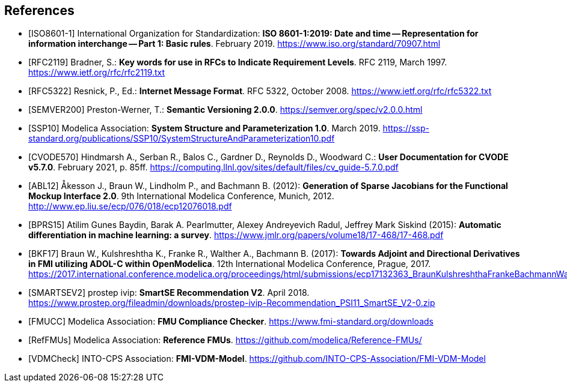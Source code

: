 [bibliography]
== References

- [[[ISO8601-1]]] International Organization for Standardization: **ISO 8601-1:2019: Date and time -- Representation for information interchange -- Part 1: Basic rules**. February 2019. https://www.iso.org/standard/70907.html

- [[[RFC2119]]] Bradner, S.: **Key words for use in RFCs to Indicate Requirement Levels**. RFC 2119, March 1997. https://www.ietf.org/rfc/rfc2119.txt

- [[[RFC5322]]] Resnick, P., Ed.: **Internet Message Format**. RFC 5322, October 2008. https://www.ietf.org/rfc/rfc5322.txt

- [[[SEMVER200]]] Preston-Werner, T.: **Semantic Versioning 2.0.0**. https://semver.org/spec/v2.0.0.html

- [[[SSP10]]] Modelica Association: **System Structure and Parameterization 1.0**. March 2019. https://ssp-standard.org/publications/SSP10/SystemStructureAndParameterization10.pdf

- [[[CVODE570]]]  Hindmarsh A., Serban R., Balos C., Gardner D., Reynolds D., Woodward C.: *User Documentation for CVODE v5.7.0*. February 2021, p. 85ff. https://computing.llnl.gov/sites/default/files/cv_guide-5.7.0.pdf

- [[[ABL12]]] &#197;kesson J., Braun W., Lindholm P., and Bachmann B. (2012): **Generation of Sparse Jacobians for the Functional Mockup Interface 2.0**. 9th International Modelica Conference, Munich, 2012. http://www.ep.liu.se/ecp/076/018/ecp12076018.pdf

- [[[BPRS15]]] Atilim Gunes Baydin, Barak A. Pearlmutter, Alexey Andreyevich Radul, Jeffrey Mark Siskind (2015): *Automatic differentiation in machine learning: a survey*. https://www.jmlr.org/papers/volume18/17-468/17-468.pdf

- [[[BKF17]]] Braun W., Kulshreshtha K., Franke R., Walther A., Bachmann B. (2017): *Towards Adjoint and Directional Derivatives in FMI utilizing ADOL-C within OpenModelica*. 12th International Modelica Conference, Prague, 2017. https://2017.international.conference.modelica.org/proceedings/html/submissions/ecp17132363_BraunKulshreshthaFrankeBachmannWalther.pdf

- [[[SMARTSEV2]]] prostep ivip: **SmartSE Recommendation V2**. April 2018. https://www.prostep.org/fileadmin/downloads/prostep-ivip-Recommendation_PSI11_SmartSE_V2-0.zip

- [[[FMUCC]]] Modelica Association: **FMU Compliance Checker**. https://www.fmi-standard.org/downloads

- [[[RefFMUs]]] Modelica Association: **Reference FMUs**. https://github.com/modelica/Reference-FMUs/

- [[[VDMCheck]]] INTO-CPS Association: **FMI-VDM-Model**. https://github.com/INTO-CPS-Association/FMI-VDM-Model
